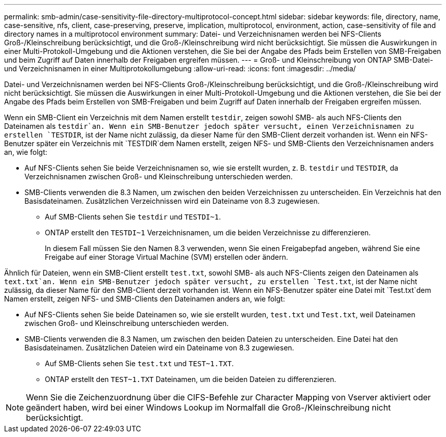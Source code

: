 ---
permalink: smb-admin/case-sensitivity-file-directory-multiprotocol-concept.html 
sidebar: sidebar 
keywords: file, directory, name, case-sensitive, nfs, client, case-preserving, preserve, implication, multiprotocol, environment, action, case-sensitivity of file and directory names in a multiprotocol environment 
summary: Datei- und Verzeichnisnamen werden bei NFS-Clients Groß-/Kleinschreibung berücksichtigt, und die Groß-/Kleinschreibung wird nicht berücksichtigt. Sie müssen die Auswirkungen in einer Multi-Protokoll-Umgebung und die Aktionen verstehen, die Sie bei der Angabe des Pfads beim Erstellen von SMB-Freigaben und beim Zugriff auf Daten innerhalb der Freigaben ergreifen müssen. 
---
= Groß- und Kleinschreibung von ONTAP SMB-Datei- und Verzeichnisnamen in einer Multiprotokollumgebung
:allow-uri-read: 
:icons: font
:imagesdir: ../media/


[role="lead"]
Datei- und Verzeichnisnamen werden bei NFS-Clients Groß-/Kleinschreibung berücksichtigt, und die Groß-/Kleinschreibung wird nicht berücksichtigt. Sie müssen die Auswirkungen in einer Multi-Protokoll-Umgebung und die Aktionen verstehen, die Sie bei der Angabe des Pfads beim Erstellen von SMB-Freigaben und beim Zugriff auf Daten innerhalb der Freigaben ergreifen müssen.

Wenn ein SMB-Client ein Verzeichnis mit dem Namen erstellt `testdir`, zeigen sowohl SMB- als auch NFS-Clients den Dateinamen als `testdir`an. Wenn ein SMB-Benutzer jedoch später versucht, einen Verzeichnisnamen zu erstellen `TESTDIR`, ist der Name nicht zulässig, da dieser Name für den SMB-Client derzeit vorhanden ist. Wenn ein NFS-Benutzer später ein Verzeichnis mit `TESTDIR`dem Namen erstellt, zeigen NFS- und SMB-Clients den Verzeichnisnamen anders an, wie folgt:

* Auf NFS-Clients sehen Sie beide Verzeichnisnamen so, wie sie erstellt wurden, z. B. `testdir` und `TESTDIR`, da Verzeichnisnamen zwischen Groß- und Kleinschreibung unterschieden werden.
* SMB-Clients verwenden die 8.3 Namen, um zwischen den beiden Verzeichnissen zu unterscheiden. Ein Verzeichnis hat den Basisdateinamen. Zusätzlichen Verzeichnissen wird ein Dateiname von 8.3 zugewiesen.
+
** Auf SMB-Clients sehen Sie `testdir` und `TESTDI~1`.
** ONTAP erstellt den `TESTDI~1` Verzeichnisnamen, um die beiden Verzeichnisse zu differenzieren.
+
In diesem Fall müssen Sie den Namen 8.3 verwenden, wenn Sie einen Freigabepfad angeben, während Sie eine Freigabe auf einer Storage Virtual Machine (SVM) erstellen oder ändern.





Ähnlich für Dateien, wenn ein SMB-Client erstellt `test.txt`, sowohl SMB- als auch NFS-Clients zeigen den Dateinamen als `text.txt`an. Wenn ein SMB-Benutzer jedoch später versucht, zu erstellen `Test.txt`, ist der Name nicht zulässig, da dieser Name für den SMB-Client derzeit vorhanden ist. Wenn ein NFS-Benutzer später eine Datei mit `Test.txt`dem Namen erstellt, zeigen NFS- und SMB-Clients den Dateinamen anders an, wie folgt:

* Auf NFS-Clients sehen Sie beide Dateinamen so, wie sie erstellt wurden, `test.txt` und `Test.txt`, weil Dateinamen zwischen Groß- und Kleinschreibung unterschieden werden.
* SMB-Clients verwenden die 8.3 Namen, um zwischen den beiden Dateien zu unterscheiden. Eine Datei hat den Basisdateinamen. Zusätzlichen Dateien wird ein Dateiname von 8.3 zugewiesen.
+
** Auf SMB-Clients sehen Sie `test.txt` und `TEST~1.TXT`.
** ONTAP erstellt den `TEST~1.TXT` Dateinamen, um die beiden Dateien zu differenzieren.




[NOTE]
====
Wenn Sie die Zeichenzuordnung über die CIFS-Befehle zur Character Mapping von Vserver aktiviert oder geändert haben, wird bei einer Windows Lookup im Normalfall die Groß-/Kleinschreibung nicht berücksichtigt.

====